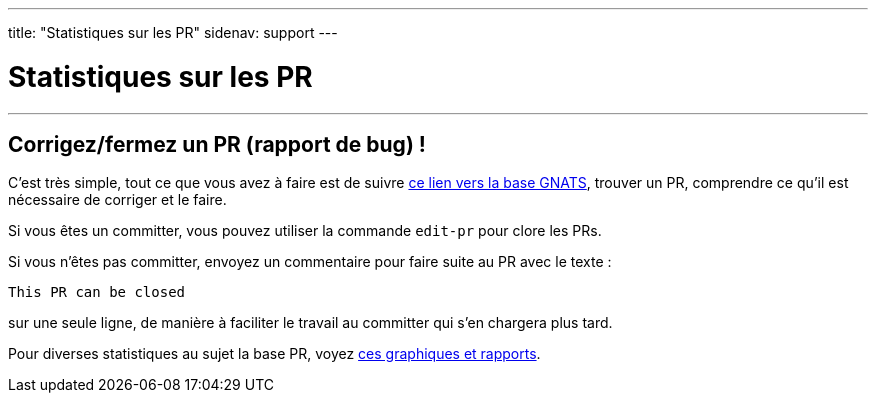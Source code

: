 ---
title: "Statistiques sur les PR"
sidenav: support
---

= Statistiques sur les PR

'''''

== Corrigez/fermez un PR (rapport de bug) !

C'est très simple, tout ce que vous avez à faire est de suivre http://www.FreeBSD.org/cgi/query-pr-summary.cgi[ce lien vers la base GNATS], trouver un PR, comprendre ce qu'il est nécessaire de corriger et le faire.

Si vous êtes un committer, vous pouvez utiliser la commande `edit-pr` pour clore les PRs.

Si vous n'êtes pas committer, envoyez un commentaire pour faire suite au PR avec le texte :

....
This PR can be closed
....

sur une seule ligne, de manière à faciliter le travail au committer qui s'en chargera plus tard.

Pour diverses statistiques au sujet la base PR, voyez http://people.FreeBSD.org/~bsd/prstats/[ces graphiques et rapports].
